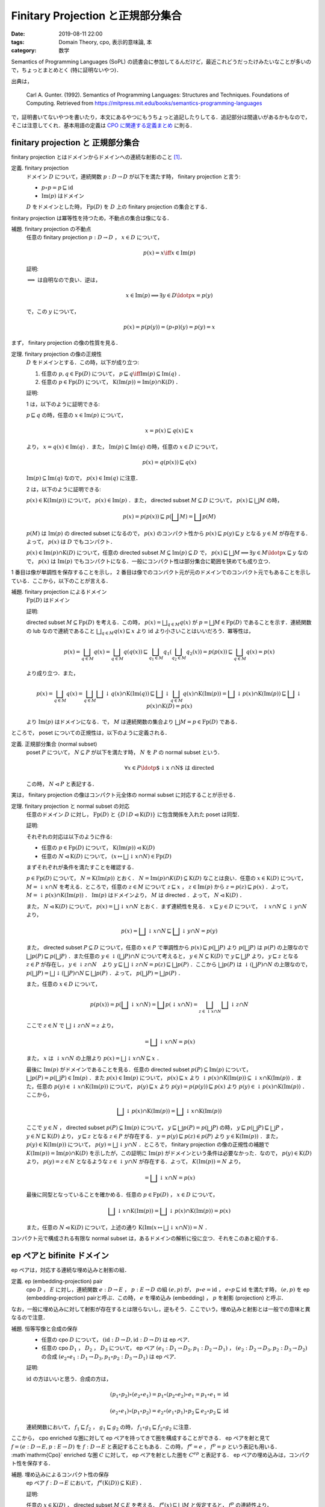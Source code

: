 Finitary Projection と正規部分集合
==================================

:date: 2019-08-11 22:00
:tags: Domain Theory, cpo, 表示的意味論, 本
:category: 数学

Semantics of Programming Languages (SoPL) の読書会に参加してるんだけど，最近これどうだったけみたいなことが多いので，ちょっとまとめとく (特に証明ないやつ)．

出典は，

  Carl A. Gunter. (1992). Semantics of Programming Languages: Structures and Techniques. Foundations of Computing. Retrieved from https://mitpress.mit.edu/books/semantics-programming-languages

で，証明書いてないやつを書いたり，本文にあるやつにもうちょっと追記したりしてる．追記部分は間違いがあるかもなので，そこは注意してくれ．基本用語の定義は `CPO に関連する定義まとめ <{filename}/articles/2019/05/cpo-related-definitions.rst>`_ に則る．

finitary projection と 正規部分集合
-----------------------------------

finitary projection とはドメインからドメインへの連続な射影のこと [#typo-finitary-projection-in-sopl]_．

定義. finitary projection
  ドメイン :math:`D` について，連続関数 :math:`p: D \to D` が以下を満たす時， finitary projection と言う:

  * :math:`p \circ p = p \sqsubseteq \mathrm{id}`
  * :math:`\mathrm{Im}(p)` はドメイン

  :math:`D` をドメインとした時， :math:`\mathrm{Fp}(D)` を :math:`D` 上の finitary projection の集合とする．

finitary projection は冪等性を持つため，不動点の集合は像になる．

補題. finitary projection の不動点
  任意の finitary projection :math:`p: D \to D` ， :math:`x \in D` について，

  .. math::

    p(x) = x \iff x \in \mathrm{Im}(p)

  証明:

  :math:`\implies` は自明なので良い．逆は，

  .. math::

    x \in \mathrm{Im}(p)
    \implies \exists y \in D\ldotp x = p(y)

  で，この :math:`y` について，

  .. math::

    p(x) = p(p(y)) = (p \circ p)(y) = p(y) = x

まず， finitary projection の像の性質を見る．

定理. finitary projection の像の正規性
  :math:`D` をドメインとする．この時，以下が成り立つ:

  1. 任意の :math:`p, q \in \mathrm{Fp}(D)` について， :math:`p \sqsubseteq q \iff \mathrm{Im}(p) \subseteq \mathrm{Im}(q)` ．
  2. 任意の :math:`p \in \mathrm{Fp}(D)` について， :math:`\mathrm{K}(\mathrm{Im}(p)) = \mathrm{Im}(p) \cap \mathrm{K}(D)` ．

  証明:

  1 は，以下のように証明できる:

  :math:`p \sqsubseteq q` の時，任意の :math:`x \in \mathrm{Im}(p)` について，

  .. math::

    x = p(x) \sqsubseteq q(x) \sqsubseteq x

  より， :math:`x = q(x) \in \mathrm{Im}(q)` ．また， :math:`\mathrm{Im}(p) \subseteq \mathrm{Im}(q)` の時，任意の :math:`x \in D` について，

  .. math::

    p(x) = q(p(x)) \sqsubseteq q(x)

  :math:`\mathrm{Im}(p) \subseteq \mathrm{Im}(q)` なので， :math:`p(x) \in \mathrm{Im}(q)` に注意．

  2 は，以下のように証明できる:

  :math:`p(x) \in \mathrm{K}(\mathrm{Im}(p))` について， :math:`p(x) \in \mathrm{Im}(p)` ．また， directed subset :math:`M \subseteq D` について， :math:`p(x) \sqsubseteq \bigsqcup M` の時，

  .. math::

    p(x) = p(p(x)) \sqsubseteq p(\bigsqcup M) = \bigsqcup p(M)

  :math:`p(M)` は :math:`\mathrm{Im}(p)` の directed subset になるので， :math:`p(x)` のコンパクト性から :math:`p(x) \sqsubseteq p(y) \sqsubseteq y` となる :math:`y \in M` が存在する．よって， :math:`p(x)` は :math:`D` でもコンパクト．

  :math:`p(x) \in \mathrm{Im}(p) \cap \mathrm{K}(D)` について，任意の directed subset :math:`M \subseteq \mathrm{Im}(p) \subseteq D` で， :math:`p(x) \sqsubseteq \bigsqcup M \implies \exists y \in M\ldotp x \sqsubseteq y` なので， :math:`p(x)` は :math:`\mathrm{Im}(p)` でもコンパクトになる．一般にコンパクト性は部分集合に範囲を狭めても成り立つ．

1 番目は像が単調性を保存することを示し， 2 番目は像でのコンパクト元が元のドメインでのコンパクト元でもあることを示している．ここから，以下のことが言える．

補題. finitary projection によるドメイン
  :math:`\mathrm{Fp}(D)` はドメイン

  証明:

  directed subset :math:`M \subseteq \mathrm{Fp}(D)` を考える．この時， :math:`p(x) = \bigsqcup_{q \in M} q(x)` が :math:`p = \bigsqcup M \in \mathrm{Fp}(D)` であることを示す．連続関数の lub なので連続であること :math:`\bigsqcup_{q \in M} q(x) \sqsubseteq x` より :math:`\mathrm{id}` より小さいことはいいだろう．冪等性は，

  .. math::

    p(x) = \bigsqcup_{q \in M} q(x) = \bigsqcup_{q \in M} q(q(x))
    \sqsubseteq \bigsqcup_{q_1 \in M} q_1(\bigsqcup_{q_2 \in M} q_2(x)) = p(p(x))
    \sqsubseteq \bigsqcup_{q \in M} q(x) = p(x)

  より成り立つ．また，

  .. math::

    p(x) = \bigsqcup_{q \in M} q(x) = \bigsqcup_{q \in M} \bigsqcup \downarrow q(x) \cap \mathrm{K}(\mathrm{Im}(q))
    \sqsubseteq \bigsqcup \downarrow \bigsqcup_{q \in M} q(x) \cap \mathrm{K}(\mathrm{Im}(p))
    = \bigsqcup \downarrow p(x) \cap \mathrm{K}(\mathrm{Im}(p))
    \sqsubseteq \bigsqcup \downarrow p(x) \cap \mathrm{K}(D) = p(x)

  より :math:`\mathrm{Im}(p)` はドメインになる．で， :math:`M` は連続関数の集合より :math:`\bigsqcup M = p \in \mathrm{Fp}(D)` である．

ところで， poset についての正規性は，以下のように定義される．

定義. 正規部分集合 (normal subset)
  poset :math:`P` について， :math:`N \subseteq P` が以下を満たす時， :math:`N` を :math:`P` の normal subset という．

  .. math::

    \forall x \in P\ldotp \text{$\downarrow x \cap N$ は directed}

  この時， :math:`N \lhd P` と表記する．

実は， finitary projection の像はコンパクト元全体の normal subset に対応することが示せる．

定理. finitary projection と normal subset の対応
  任意のドメイン :math:`D` に対し， :math:`\mathrm{Fp}(D)` と :math:`\{D \mid D \lhd \mathrm{K}(D)\}` に包含関係を入れた poset は同型．

  証明:

  それぞれの対応は以下のように作る:

  * 任意の :math:`p \in \mathrm{Fp}(D)` について， :math:`\mathrm{K}(\mathrm{Im}(p)) \lhd \mathrm{K}(D)`
  * 任意の :math:`N \lhd \mathrm{K}(D)` について， :math:`(x \mapsto \bigsqcup \downarrow x \cap N) \in \mathrm{Fp}(D)`

  まずそれぞれが条件を満たすことを確認する．

  :math:`p \in \mathrm{Fp}(D)` について， :math:`N = \mathrm{K}(\mathrm{Im}(p))` とおく． :math:`N = \mathrm{Im}(p) \cap K(D) \subseteq \mathrm{K}(D)` なことは良い．任意の :math:`x \in \mathrm{K}(D)` について， :math:`M = \downarrow x \cap N` を考える．ところで，任意の :math:`z \in M` について :math:`z \sqsubseteq x` ， :math:`z \in \mathrm{Im}(p)` から :math:`z = p(z) \sqsubseteq p(x)` ．よって， :math:`M = \downarrow p(x) \cap \mathrm{K}(\mathrm{Im}(p))` ． :math:`\mathrm{Im}(p)` はドメインより， :math:`M` は directed ．よって， :math:`N \lhd \mathrm{K}(D)` ．

  また， :math:`N \lhd \mathrm{K}(D)` について， :math:`p(x) = \bigsqcup \downarrow x \cap N` とおく．まず連続性を見る． :math:`x \sqsubseteq y \in D` について， :math:`\downarrow x \cap N \subseteq \downarrow y \cap N` より，

  .. math::

    p(x) = \bigsqcup \downarrow x \cap N \sqsubseteq \bigsqcup \downarrow y \cap N = p(y)

  また， directed subset :math:`P \subseteq D` について，任意の :math:`x \in P` で単調性から :math:`p(x) \sqsubseteq p(\bigsqcup P)` より :math:`p(\bigsqcup P)` は :math:`p(P)` の上限なので :math:`\bigsqcup p(P) \sqsubseteq p(\bigsqcup P)` ．また任意の :math:`y \in  \downarrow (\bigsqcup P) \cap N` について考えると， :math:`y \in N \subseteq \mathrm{K}(D)` で :math:`y \sqsubseteq \bigsqcup P` より， :math:`y \sqsubseteq z` となる :math:`z \in P` が存在し， :math:`y \in \downarrow z \cap N`　より :math:`y \sqsubseteq \bigsqcup \downarrow z \cap N = p(z) \sqsubseteq \bigsqcup p(P)` ．ここから :math:`\bigsqcup p(P)` は :math:`\downarrow (\bigsqcup P) \cap N` の上限なので， :math:`p(\bigsqcup P) = \bigsqcup \downarrow (\bigsqcup P) \cap N \sqsubseteq \bigsqcup p(P)` ．よって， :math:`p(\bigsqcup P) = \bigsqcup p(P)` ．

  また，任意の :math:`x \in D` について，

  .. math::

    p(p(x))
    = p(\bigsqcup \downarrow x \cap N)
    = \bigsqcup p(\downarrow x \cap N)
    = \bigsqcup_{z \in \downarrow x \cap N} \bigsqcup \downarrow z \cap N

  ここで :math:`z \in N` で :math:`\bigsqcup \downarrow z \cap N = z` より，

  .. math::

    = \bigsqcup \downarrow x \cap N
    = p(x)

  また， :math:`x` は :math:`\downarrow x \cap N` の上限より :math:`p(x) = \bigsqcup \downarrow x \cap N \sqsubseteq x` ．

  最後に :math:`\mathrm{Im}(p)` がドメインであることを見る．任意の directed subset :math:`p(P) \subseteq \mathrm{Im}(p)` について， :math:`\bigsqcup p(P) = p(\bigsqcup P) \in \mathrm{Im}(p)` ．また :math:`p(x) \in \mathrm{Im}(p)` について， :math:`p(x) \sqsubseteq x` より :math:`\downarrow p(x) \cap \mathrm{K}(\mathrm{Im}(p)) \subseteq \downarrow x \cap \mathrm{K}(\mathrm{Im}(p))` ．また，任意の :math:`p(y) \in \downarrow x \cap \mathrm{K}(\mathrm{Im}(p))` について， :math:`p(y) \sqsubseteq x` より :math:`p(y) = p(p(y)) \sqsubseteq p(x)` より :math:`p(y) \in \downarrow p(x) \cap \mathrm{K}(\mathrm{Im}(p))` ．ここから，

  .. math::

    \bigsqcup \downarrow p(x) \cap \mathrm{K}(\mathrm{Im}(p))
    = \bigsqcup \downarrow x \cap \mathrm{K}(\mathrm{Im}(p))

  ここで :math:`y \in N` ， directed subset :math:`p(P) \subseteq \mathrm{Im}(p)` について， :math:`y \sqsubseteq \bigsqcup p(P) = p(\bigsqcup P)` の時， :math:`y \sqsubseteq p(\bigsqcup P) \sqsubseteq \bigsqcup P` ， :math:`y \in N \sqsubseteq \mathrm{K}(D)` より， :math:`y \sqsubseteq z` となる :math:`z \in P` が存在する． :math:`y = p(y) \sqsubseteq p(z) \in p(P)` より :math:`y \in \mathrm{K}(\mathrm{Im}(p))` ．また， :math:`p(y) \in \mathrm{K}(\mathrm{Im}(p))` について， :math:`p(y) = \bigsqcup \downarrow y \cap N` ．ところで， finitary projection の像の正規性の補題で :math:`K(\mathrm{Im}(p)) = \mathrm{Im}(p) \cap \mathrm{K}(D)` を示したが，この証明に :math:`\mathrm{Im}(p)` がドメインという条件は必要なかった．なので， :math:`p(y) \in \mathrm{K}(D)` より， :math:`p(y) = z \in N` となるような :math:`z \in \downarrow y \cap N` が存在する．よって， :math:`K(\mathrm{Im}(p)) = N` より，

  .. math::

    = \bigsqcup \downarrow x \cap N
    = p(x)

  最後に同型となっていることを確かめる．任意の :math:`p \in \mathrm{Fp}(D)` ， :math:`x \in D` について，

  .. math::

    \bigsqcup \downarrow x \cap \mathrm{K}(\mathrm{Im}(p))
    = \bigsqcup \downarrow p(x) \cap \mathrm{K}(\mathrm{Im}(p))
    = p(x)

  また，任意の :math:`N \lhd \mathrm{K}(D)` について，上述の通り :math:`\mathrm{K}(\mathrm{Im}(x \mapsto \bigsqcup \downarrow x \cap N)) = N` ．

コンパクト元で構成される有限な normal subset は，あるドメインの解析に役に立つ．それをこのあと紹介する．

ep ペアと bifinite ドメイン
---------------------------

ep ペアは，対応する連続な埋め込みと射影の組．

定義. ep (embedding-projection) pair
  cpo :math:`D` ， :math:`E` に対し，連続関数 :math:`e: D \to E` ， :math:`p: E \to D` の組 :math:`(e, p)` が， :math:`p \circ e = \mathrm{id}` ， :math:`e \circ p \sqsubseteq \mathrm{id}` を満たす時， :math:`(e, p)` を ep (embedding-projection) pairと呼ぶ．この時， :math:`e` を埋め込み (embedding) ， :math:`p` を射影 (projection) と呼ぶ．

なお，一般に埋め込みに対して射影が存在するとは限らないし，逆もそう．ここでいう，埋め込みと射影とは一般での意味と異なるので注意．

補題. 恒等写像と合成の保存
  * 任意の cpo :math:`D` について， :math:`(\mathrm{id}: D \to D, \mathrm{id}: D \to D)` は ep ペア．
  * 任意の cpo :math:`D_1` ， :math:`D_2` ， :math:`D_3` について， ep ペア :math:`(e_1: D_1 \to D_2, p_1: D_2 \to D_1)` ， :math:`(e_2: D_2 \to D_3, p_2: D_3 \to D_2)` の合成 :math:`(e_2 \circ e_1: D_1 \to D_3, p_1 \circ p_2: D_3 \to D_1)` は ep ペア．

  証明:

  :math:`\mathrm{id}` の方はいいと思う．合成の方は，

  .. math::

    (p_1 \circ p_2) \circ (e_2 \circ e_1) = p_1 \circ (p_2 \circ e_2) \circ e_1 = p_1 \circ e_1 = \mathrm{id}

    (e_2 \circ e_1) \circ (p_1 \circ p_2) = e_2 \circ (e_1 \circ p_1) \circ p_2 \sqsubseteq e_2 \circ p_2 \sqsubseteq \mathrm{id}

  連続関数において， :math:`f_1 \sqsubseteq f_2` ， :math:`g_1 \sqsubseteq g_2` の時， :math:`f_1 \circ g_1 \sqsubseteq f_2 \circ g_2` に注意．

ここから， cpo enriched な圏に対して ep ペアを持ってきて圏を構成することができる． ep ペアを射と見て :math:`f = (e: D \to E, p: E \to D)` を :math:`f: D \to E` と表記することもある．この時， :math:`f^e = e` ， :math:`f^p = p` という表記も用いる． :math`\mathrm{Cpo}` enriched な圏 :math:`C` に対して， ep ペアを射とした圏を :math:`C^{\mathit{ep}}` と表記する． ep ペアの埋め込みは，コンパクト性を保存する．

補題. 埋め込みによるコンパクト性の保存
  ep ペア :math:`f: D \to E` において， :math:`f^e(\mathrm{K}(D)) \subseteq \mathrm{K}(E)` ．

  証明:

  任意の :math:`x \in \mathrm{K}(D)` ， directed subset :math:`M \subseteq E` を考える． :math:`f^e(x) \sqsubseteq \bigsqcup M` と仮定すると， :math:`f^p` の連続性より，

  .. math::

    f^p(f^e(x)) = x \sqsubseteq f^p(\bigsqcup M) = \bigsqcup f^p(M)

  :math:`x` はコンパクトなので， :math:`x \sqsubseteq f^p(y)` となる :math:`y \in M` が存在する．この時，

  .. math::

    f^e(x) \sqsubseteq f^e(f^p(y)) \sqsubseteq y

  より， :math:`f^e(x)` はコンパクトになる．

また，射影は全射になる．

補題. 射影は全射
  ep ペア :math:`f: D \to E` において， :math:`\mathrm{Im}(f^p) = D` ．

  証明:

  :math:`f^p \circ f^e = \mathrm{id}_D` より，

  .. math::

    D = \mathrm{Im}(\mathrm{id}_D) = f^p(\mathrm{Im} f^e) \subseteq \mathrm{Im}(f^p) \subseteq D

補題. ep ペアによる同型
  ep ペア :math:`f: D \to E` において， :math:`D` と :math:`\mathrm{Im}(f^e)` は同型

  証明:

  :math:`D \xrightarrow{f^e} \mathrm{Im}(f^e) \xrightarrow{f^p} D = D \xrightarrow{\mathrm{id}} D` なのは良い． :math:`f^e(x) \in \mathrm{Im}(f^e)` に対して，

  .. math::

    f^e(f^p(f^e(x))) = f^e(x)

  より， :math:`\mathrm{Im}(f^e) \xrightarrow{f^p} D \xrightarrow{f^p} \mathrm{Im}(f^e) = \mathrm{Im}(f^e) \xrightarrow{\mathrm{id}} \mathrm{Im}(f^e)` で，それぞれの射は連続より同型射になる．

ところで， ep ペアによって構成された圏から，以下の制約を考えることができる．

定義. bifinite cpo
  ある cpo :math:`D` が bifinite とは，有限な poset による diagram から作られる :math:`\mathrm{Cpo}^{\mathit{ep}}` 上の directed colimit であることを指す．

ただし， :math:`\mathrm{Cpo}` とは cpo が対象で連続関数が射となる圏．この時， :math:`\mathrm{Cpo}^{\mathit{ep}}` とは， cpo が対象で射が ep ペアとなる圏になる．なお， bifinite cpo による圏 :math:`\mathrm{Bif}` を考えることができ，こいつは :math:`\mathrm{Cpo}` の full subcategory になる． finitary projection は bifinite cpo の basis を解析するのに役に立つ．

bifinite ドメインの基底
-----------------------

ドメインから cpo への ep ペアからは， finitary projection が構成できる．

補題. ep ペアからの finitary projection の構成
  ドメイン :math:`D` とcpo :math:`E` について， ep ペア :math:`f: D \to E` を考える．この時， :math:`f^e \circ f^p` は finitary projection ．

  証明:

  :math:`p = f^e \circ f^p` とおく．連続なことと :math:`\mathrm{id}` より小さいことは良い．また，

  .. math::

    p \circ p = f^e \circ (f^p \circ f^e) \circ f^p = f^e \circ f^p = p

  より冪等性も成り立つ．最後に :math:`\mathrm{Im}(p)` がドメインであることを見る．

  .. math::

    \mathrm{Im}(p) = f^e(\mathrm{Im}(f^p)) = f^e(D) = \mathrm{Im}(f^e)

  で :math:`\mathrm{Im}(f^e)` は :math:`D` と同型より， :math:`\mathrm{Im}(p)` はドメインになる．

逆に finitary projection からも ep ペアが構成できる．

補題. finitary projection からの ep ペアの構成
  finitary projection :math:`p: D \to D` に対し， :math:`(\mathrm{id}_{\mathrm{Im}(p)}\uparrow D: \mathrm{Im}(p) \to D, p\downarrow\mathrm{Im}(p): D \to \mathrm{Im}(p))` は ep ペア．

  証明:

  :math:`f = (\mathrm{id}_{\mathrm{Im}(p)}\uparrow D: \mathrm{Im}(p) \to D, p\downarrow\mathrm{Im}(p): D \to \mathrm{Im}(p))` とおく．

  .. math::

    \forall x \in D\ldotp (f^e \circ f^p)(x) = p(x) \sqsubseteq x

  なのはいいだろう．逆は，

  .. math::

    \forall p(x) \in \mathrm{Im}(p)\ldotp (f^p \circ f^e)(p(x)) = p(p(x)) = p(x)

  になるので， :math:`f` は ep ペアになる．

ここから ep ペアの colimit の lub は :math:`\mathrm{id}` になることが示せる．

補題. bifinite ドメイン
  bifinite cpo :math:`D` はドメインである．

  証明:

  :math:`\mu: \{\Delta_i\}_{i \in I} \to D` を bifinite cpo の colimit cone とする．任意の :math:`x \in D` について，

  .. math::

    \bigsqcup \downarrow x \cap \mathrm{K}(D) =

補題. colimit cone の lub
  :math:`\mathrm{Alg}^{\mathit{ep}}` 上の directed colimit :math:`\mu: \{\Delta_i\}_{i \in I} \to D` について， :math:`\bigsqcup_{i \in I} \mu_i^e \circ \mu_i^p = \mathrm{id}_D`

  証明:

  :math:`\bigsqcup_{i \in I} \mu_i^e \circ \mu_i^p` は finitary projection で，

bifinite ドメイン上では， finite poset をコンパクト元のように見ることができる．

補題. bifinite ドメイン上のコンパクト性
  :math:`\mu: {(\Delta_i)}_I \to D` を :math:`\mathrm{Bif}^{\mathit{ep}}` 上の directed colimit とする．この時， :math:`E` を finite poset ， :math:`f: E \to D` を ep ペアとした時， :math:`f = \mu_i \circ g` を満たす :math:`i \in I` 及び ep ペア :math:`g: E \to \Delta_i` が存在する．

  証明:

  :math:`p = f^e \circ f^p` を考える．

  .. math::

    \mathrm{Im}(p) = f^e(\mathrm{Im}(f^p)) = f^e(E) = \mathrm{Im}(f^e)

  であり， :math:`p` は finitary projection なので， :math:`\mathrm{Im}(f^e) \lhd \mathrm{K}(D)` ．同様に :math:`\hat{\mu_i} = \mu_i^e \circ \mu_i^p` も finitary projection で :math:`\mathrm{Im}(\hat{\mu_i}) \lhd \mathrm{K}(D)` ．

  ここから， :math:`g_i = (\mu_i^p \circ f^e, f^p \circ \mu_i^e)` とおくと条件を満たす ep ペアになる．まず， ep ペアになることを見る．連続なのはいいだろう．

  .. math::

    g^e \circ g^p = \mu_i^p \circ f^e \circ f^p \circ \mu_i^e \sqsubseteq \mu_i^p \circ \mu_i^e = \mathrm{id}

  であり， :math:`\mathrm{Im}(f^e) \subseteq \mathrm{Im}(\mu_i^e) = \mathrm{Im}(\hat{\mu_i})` から :math:`\hat{mu_i}(f^e(x)) = f^e(x)` より，

  .. math::

    (g^p \circ g^e)(x)
    = f^p(\mu_i^e(\mu_i^p(f^e(x))))
    = f^p(\hat{\mu_i}(f^e(x)))
    = f^p(f^e(x))
    = \mathrm{id}

  また，

  .. math::

    \mu_i \circ g
    = (\mu_i^e \circ g^e, g^p \circ \mu_i^p)
    = (\mu_i^e \circ \mu_i^p \circ f^e, f^p \circ \mu_i^e \circ \mu_i^p)

  (TODO)

定理. ep ペア上の directed colimit
  :math:`\mathrm{Cpo}` enriched な圏 :math:`C` に対して， :math:`\Delta` を :math:`C^{\mathit{ep}}` 上の directed diagram とした時， cocone :math:`\mu: \Delta \to D` について，

  .. math::

    \bigsqcup \mu_i^e \circ \mu_i^p = \mathrm{id}_D \implies \text{$\mu$ は colimit}

定理. bifinite ドメインの基底
  :math:`D` を cpo とし， :math:`M = \{p \in \mathrm{Fp}(D) \mid \text{$\mathrm{Im}(p)$ は有限}\}` とおく．この時，以下は同値．

  1. :math:`D` は bifinite
  2. :math:`M` は directed で， :math:`\bigsqcup M = \mathrm{id}_D`
  3. :math:`D` はドメインで，任意の有限集合 :math:`U \subseteq \mathrm{K}(D)` について :math:`U \subseteq N \lhd \mathrm{K}(D)` を満たす有限集合 :math:`N` が存在する．

  証明:

  まず， :math:`\text{1} \implies \text{2}` を示す． :math:`\mu: \Delta \to D` を colimit cone とする．この時， :math:`\Delta_i` は有限 poset である．

まとめ
------

.. [#typo-finitary-projection-in-sopl] SoPL では実は finitary projection に連続性が含まれていないんだけど，多分タイポだと思う．
